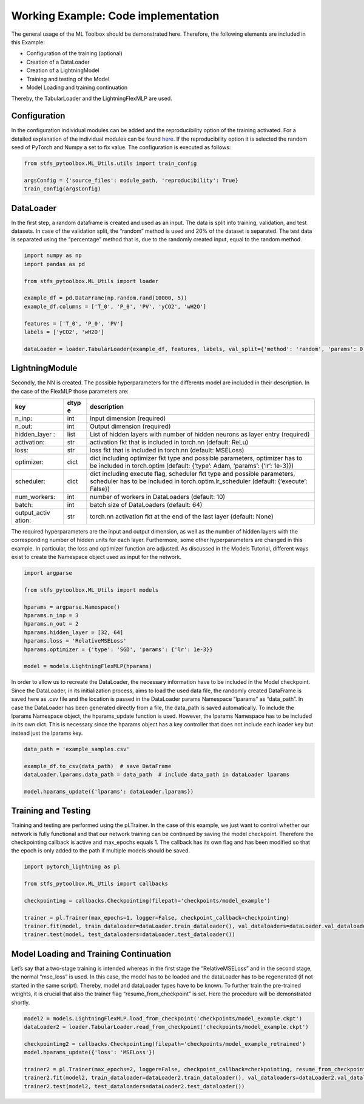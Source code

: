 Working Example: Code implementation
====================================

The general usage of the ML Toolbox should be demonstrated here.
Therefore, the following elements are included in this Example:

-  Configuration of the training (optional)
-  Creation of a DataLoader
-  Creation of a LightningModel
-  Training and testing of the Model
-  Model Loading and training continuation

Thereby, the TabularLoader and the LightningFlexMLP are used.

Configuration
-------------

In the configuration individual modules can be added and the
reproducibility option of the training activated. For a detailed
explanation of the individual modules can be found
`here <../getting_started/Individualized_modules.html>`__. If the
reproducibility option it is selected the random seed of PyTorch and
Numpy a set to fix value. The configuration is executed as follows:

.. code:: python

    from stfs_pytoolbox.ML_Utils.utils import train_config
    
    argsConfig = {'source_files': module_path, 'reproducibility': True}
    train_config(argsConfig)

DataLoader
----------

In the first step, a random dataframe is created and used as an input.
The data is split into training, validation, and test datasets. In case
of the validation split, the “random” method is used and 20% of the
dataset is separated. The test data is separated using the “percentage”
method that is, due to the randomly created input, equal to the random
method.

.. code:: python

    import numpy as np
    import pandas as pd
    
    from stfs_pytoolbox.ML_Utils import loader
    
    example_df = pd.DataFrame(np.random.rand(10000, 5))
    example_df.columns = ['T_0', 'P_0', 'PV', 'yCO2', 'wH2O']
    
    features = ['T_0', 'P_0', 'PV']
    labels = ['yCO2', 'wH2O']
    
    dataLoader = loader.TabularLoader(example_df, features, labels, val_split={'method': 'random', 'params': 0.2}, test_split={'method': 'percentage', 'params': {'T_0': 0.1}})

LightningModule
---------------

Secondly, the NN is created. The possible hyperparameters for the
differents model are included in their description. In the case of the
FlexMLP those parameters are:

+--------------+------+------------------------------------------------+
| key          | dtyp | description                                    |
|              | e    |                                                |
+==============+======+================================================+
| n_inp:       | int  | Input dimension (required)                     |
+--------------+------+------------------------------------------------+
| n_out:       | int  | Output dimension (required)                    |
+--------------+------+------------------------------------------------+
| hidden_layer | list | List of hidden layers with number of hidden    |
| :            |      | neurons as layer entry (required)              |
+--------------+------+------------------------------------------------+
| activation:  | str  | activation fkt that is included in torch.nn    |
|              |      | (default: ReLu)                                |
+--------------+------+------------------------------------------------+
| loss:        | str  | loss fkt that is included in torch.nn          |
|              |      | (default: MSELoss)                             |
+--------------+------+------------------------------------------------+
| optimizer:   | dict | dict including optimizer fkt type and possible |
|              |      | parameters, optimizer has to be included in    |
|              |      | torch.optim (default: {‘type’: Adam, ‘params’: |
|              |      | {‘lr’: 1e-3}})                                 |
+--------------+------+------------------------------------------------+
| scheduler:   | dict | dict including execute flag, scheduler fkt     |
|              |      | type and possible parameters, scheduler has to |
|              |      | be included in torch.optim.lr_scheduler        |
|              |      | (default: {‘execute’: False})                  |
+--------------+------+------------------------------------------------+
| num_workers: | int  | number of workers in DataLoaders (default: 10) |
+--------------+------+------------------------------------------------+
| batch:       | int  | batch size of DataLoaders (default: 64)        |
+--------------+------+------------------------------------------------+
| output_activ | str  | torch.nn activation fkt at the end of the last |
| ation:       |      | layer (default: None)                          |
+--------------+------+------------------------------------------------+

The required hyperparameters are the input and output dimension, as well
as the number of hidden layers with the corresponding number of hidden
units for each layer. Furthermore, some other hyperparameters are
changed in this example. In particular, the loss and optimizer function
are adjusted. As discussed in the Models Tutorial, different ways exist
to create the Namespace object used as input for the network.

.. code:: python

    import argparse
    
    from stfs_pytoolbox.ML_Utils import models
    
    hparams = argparse.Namespace()
    hparams.n_inp = 3
    hparams.n_out = 2
    hparams.hidden_layer = [32, 64]
    hparams.loss = 'RelativeMSELoss'
    hparams.optimizer = {'type': 'SGD', 'params': {'lr': 1e-3}}
    
    model = models.LightningFlexMLP(hparams)

In order to allow us to recreate the DataLoader, the necessary
information have to be included in the Model checkpoint. Since the
DataLoader, in its initialization process, aims to load the used data
file, the randomly created DataFrame is saved here as .csv file and the
location is passed in the DataLoader params Namespace “lparams” as
“data_path”. In case the DataLoader has been generated directly from a
file, the data_path is saved automatically. To include the lparams
Namespace object, the hparams_update function is used. However, the
lparams Namespace has to be included in its own dict. This is necessary
since the hparams object has a key controller that does not include each
loader key but instead just the lparams key.

.. code:: python

    data_path = 'example_samples.csv'
    
    example_df.to_csv(data_path)  # save DataFrame
    dataLoader.lparams.data_path = data_path  # include data_path in dataLoader lparams
    
    model.hparams_update({'lparams': dataLoader.lparams})

Training and Testing
--------------------

Training and testing are performed using the pl.Trainer. In the case of
this example, we just want to control whether our network is fully
functional and that our network training can be continued by saving the
model checkpoint. Therefore the checkpointing callback is active and
max_epochs equals 1. The callback has its own flag and has been modified
so that the epoch is only added to the path if multiple models should be
saved.

.. code:: python

    import pytorch_lightning as pl
    
    from stfs_pytoolbox.ML_Utils import callbacks
    
    checkpointing = callbacks.Checkpointing(filepath='checkpoints/model_example')
    
    trainer = pl.Trainer(max_epochs=1, logger=False, checkpoint_callback=checkpointing)
    trainer.fit(model, train_dataloader=dataLoader.train_dataloader(), val_dataloaders=dataLoader.val_dataloader())
    trainer.test(model, test_dataloaders=dataLoader.test_dataloader())

Model Loading and Training Continuation
---------------------------------------

Let’s say that a two-stage training is intended whereas in the first
stage the “RelativeMSELoss” and in the second stage, the normal
“mse_loss” is used. In this case, the model has to be loaded and the
dataLoader has to be regenerated (if not started in the same script).
Thereby, model and dataLoader types have to be known. To further train
the pre-trained weights, it is crucial that also the trainer flag
“resume_from_checkpoint” is set. Here the procedure will be demonstrated
shortly.

.. code:: python

    model2 = models.LightningFlexMLP.load_from_checkpoint('checkpoints/model_example.ckpt')
    dataLoader2 = loader.TabularLoader.read_from_checkpoint('checkpoints/model_example.ckpt')
    
    checkpointing2 = callbacks.Checkpointing(filepath='checkpoints/model_example_retrained')
    model.hparams_update({'loss': 'MSELoss'})
    
    trainer2 = pl.Trainer(max_epochs=2, logger=False, checkpoint_callback=checkpointing, resume_from_checkpoint='checkpoints/model_example.ckpt')
    trainer2.fit(model2, train_dataloader=dataLoader2.train_dataloader(), val_dataloaders=dataLoader2.val_dataloader())
    trainer2.test(model2, test_dataloaders=dataLoader2.test_dataloader())
